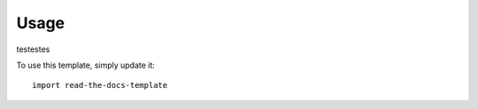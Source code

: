 ========
Usage
========
testestes

To use this template, simply update it::

	import read-the-docs-template
